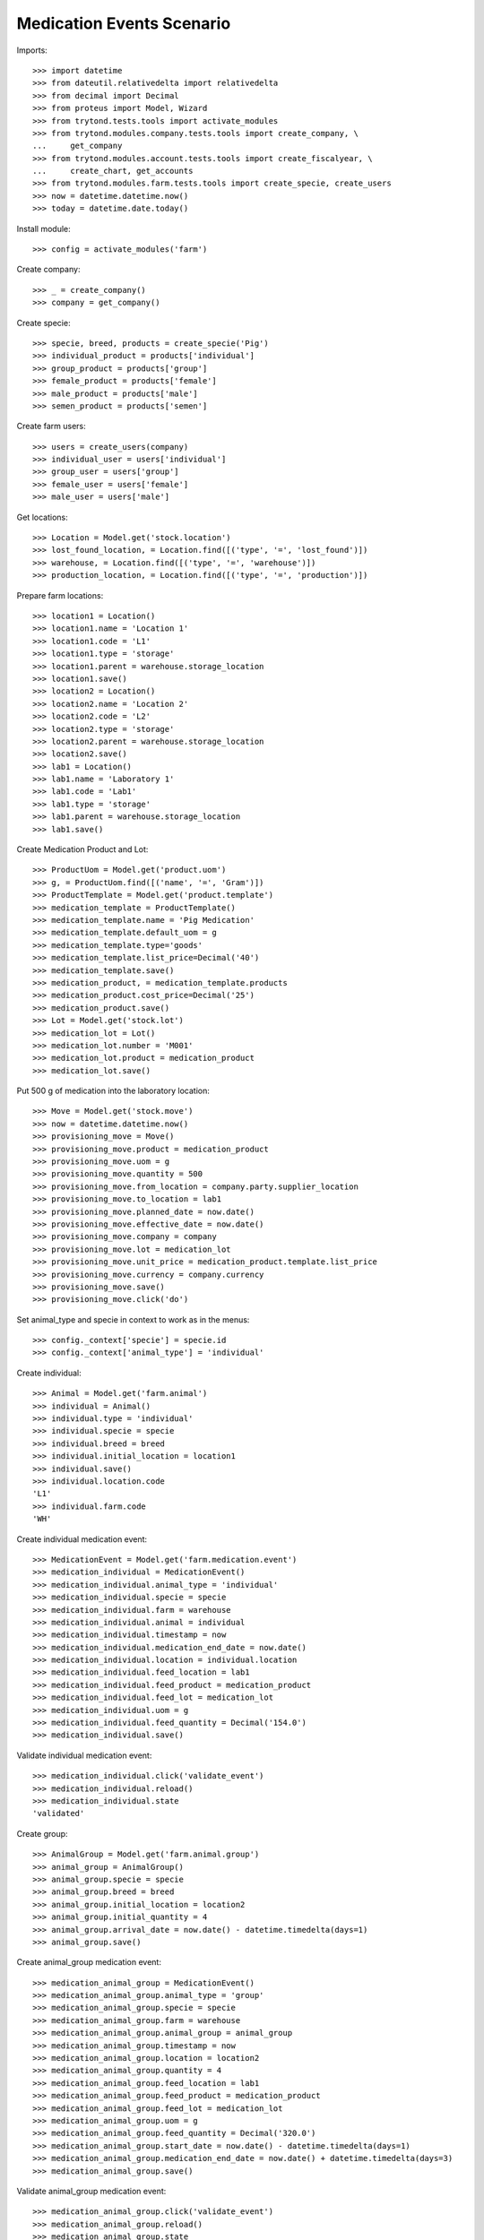==========================
Medication Events Scenario
==========================

Imports::

    >>> import datetime
    >>> from dateutil.relativedelta import relativedelta
    >>> from decimal import Decimal
    >>> from proteus import Model, Wizard
    >>> from trytond.tests.tools import activate_modules
    >>> from trytond.modules.company.tests.tools import create_company, \
    ...     get_company
    >>> from trytond.modules.account.tests.tools import create_fiscalyear, \
    ...     create_chart, get_accounts
    >>> from trytond.modules.farm.tests.tools import create_specie, create_users
    >>> now = datetime.datetime.now()
    >>> today = datetime.date.today()

Install module::

    >>> config = activate_modules('farm')

Create company::

    >>> _ = create_company()
    >>> company = get_company()

Create specie::

    >>> specie, breed, products = create_specie('Pig')
    >>> individual_product = products['individual']
    >>> group_product = products['group']
    >>> female_product = products['female']
    >>> male_product = products['male']
    >>> semen_product = products['semen']

Create farm users::

    >>> users = create_users(company)
    >>> individual_user = users['individual']
    >>> group_user = users['group']
    >>> female_user = users['female']
    >>> male_user = users['male']

Get locations::

    >>> Location = Model.get('stock.location')
    >>> lost_found_location, = Location.find([('type', '=', 'lost_found')])
    >>> warehouse, = Location.find([('type', '=', 'warehouse')])
    >>> production_location, = Location.find([('type', '=', 'production')])

Prepare farm locations::

    >>> location1 = Location()
    >>> location1.name = 'Location 1'
    >>> location1.code = 'L1'
    >>> location1.type = 'storage'
    >>> location1.parent = warehouse.storage_location
    >>> location1.save()
    >>> location2 = Location()
    >>> location2.name = 'Location 2'
    >>> location2.code = 'L2'
    >>> location2.type = 'storage'
    >>> location2.parent = warehouse.storage_location
    >>> location2.save()
    >>> lab1 = Location()
    >>> lab1.name = 'Laboratory 1'
    >>> lab1.code = 'Lab1'
    >>> lab1.type = 'storage'
    >>> lab1.parent = warehouse.storage_location
    >>> lab1.save()

Create Medication Product and Lot::

    >>> ProductUom = Model.get('product.uom')
    >>> g, = ProductUom.find([('name', '=', 'Gram')])
    >>> ProductTemplate = Model.get('product.template')
    >>> medication_template = ProductTemplate()
    >>> medication_template.name = 'Pig Medication'
    >>> medication_template.default_uom = g
    >>> medication_template.type='goods'
    >>> medication_template.list_price=Decimal('40')
    >>> medication_template.save()
    >>> medication_product, = medication_template.products
    >>> medication_product.cost_price=Decimal('25')
    >>> medication_product.save()
    >>> Lot = Model.get('stock.lot')
    >>> medication_lot = Lot()
    >>> medication_lot.number = 'M001'
    >>> medication_lot.product = medication_product
    >>> medication_lot.save()

Put 500 g of medication into the laboratory location::

    >>> Move = Model.get('stock.move')
    >>> now = datetime.datetime.now()
    >>> provisioning_move = Move()
    >>> provisioning_move.product = medication_product
    >>> provisioning_move.uom = g
    >>> provisioning_move.quantity = 500
    >>> provisioning_move.from_location = company.party.supplier_location
    >>> provisioning_move.to_location = lab1
    >>> provisioning_move.planned_date = now.date()
    >>> provisioning_move.effective_date = now.date()
    >>> provisioning_move.company = company
    >>> provisioning_move.lot = medication_lot
    >>> provisioning_move.unit_price = medication_product.template.list_price
    >>> provisioning_move.currency = company.currency
    >>> provisioning_move.save()
    >>> provisioning_move.click('do')

Set animal_type and specie in context to work as in the menus::

    >>> config._context['specie'] = specie.id
    >>> config._context['animal_type'] = 'individual'

Create individual::

    >>> Animal = Model.get('farm.animal')
    >>> individual = Animal()
    >>> individual.type = 'individual'
    >>> individual.specie = specie
    >>> individual.breed = breed
    >>> individual.initial_location = location1
    >>> individual.save()
    >>> individual.location.code
    'L1'
    >>> individual.farm.code
    'WH'

Create individual medication event::

    >>> MedicationEvent = Model.get('farm.medication.event')
    >>> medication_individual = MedicationEvent()
    >>> medication_individual.animal_type = 'individual'
    >>> medication_individual.specie = specie
    >>> medication_individual.farm = warehouse
    >>> medication_individual.animal = individual
    >>> medication_individual.timestamp = now
    >>> medication_individual.medication_end_date = now.date()
    >>> medication_individual.location = individual.location
    >>> medication_individual.feed_location = lab1
    >>> medication_individual.feed_product = medication_product
    >>> medication_individual.feed_lot = medication_lot
    >>> medication_individual.uom = g
    >>> medication_individual.feed_quantity = Decimal('154.0')
    >>> medication_individual.save()

Validate individual medication event::

    >>> medication_individual.click('validate_event')
    >>> medication_individual.reload()
    >>> medication_individual.state
    'validated'

Create group::

    >>> AnimalGroup = Model.get('farm.animal.group')
    >>> animal_group = AnimalGroup()
    >>> animal_group.specie = specie
    >>> animal_group.breed = breed
    >>> animal_group.initial_location = location2
    >>> animal_group.initial_quantity = 4
    >>> animal_group.arrival_date = now.date() - datetime.timedelta(days=1)
    >>> animal_group.save()

Create animal_group medication event::

    >>> medication_animal_group = MedicationEvent()
    >>> medication_animal_group.animal_type = 'group'
    >>> medication_animal_group.specie = specie
    >>> medication_animal_group.farm = warehouse
    >>> medication_animal_group.animal_group = animal_group
    >>> medication_animal_group.timestamp = now
    >>> medication_animal_group.location = location2
    >>> medication_animal_group.quantity = 4
    >>> medication_animal_group.feed_location = lab1
    >>> medication_animal_group.feed_product = medication_product
    >>> medication_animal_group.feed_lot = medication_lot
    >>> medication_animal_group.uom = g
    >>> medication_animal_group.feed_quantity = Decimal('320.0')
    >>> medication_animal_group.start_date = now.date() - datetime.timedelta(days=1)
    >>> medication_animal_group.medication_end_date = now.date() + datetime.timedelta(days=3)
    >>> medication_animal_group.save()

Validate animal_group medication event::

    >>> medication_animal_group.click('validate_event')
    >>> medication_animal_group.reload()
    >>> medication_animal_group.state
    'validated'
    >>> animal_group.reload()
    >>> config._context['locations'] = [lab1.id]
    >>> medication_lot = Lot(medication_lot.id)
    >>> medication_lot.quantity
    26.0
